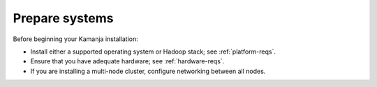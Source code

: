 
.. _prepare-install:

Prepare systems
===============

Before beginning your Kamanja installation:

- Install either a supported operating system
  or Hadoop stack; see :ref:`platform-reqs`.
- Ensure that you have adequate hardware;
  see :ref:`hardware-reqs`.
- If you are installing a multi-node cluster,
  configure networking between all nodes.

